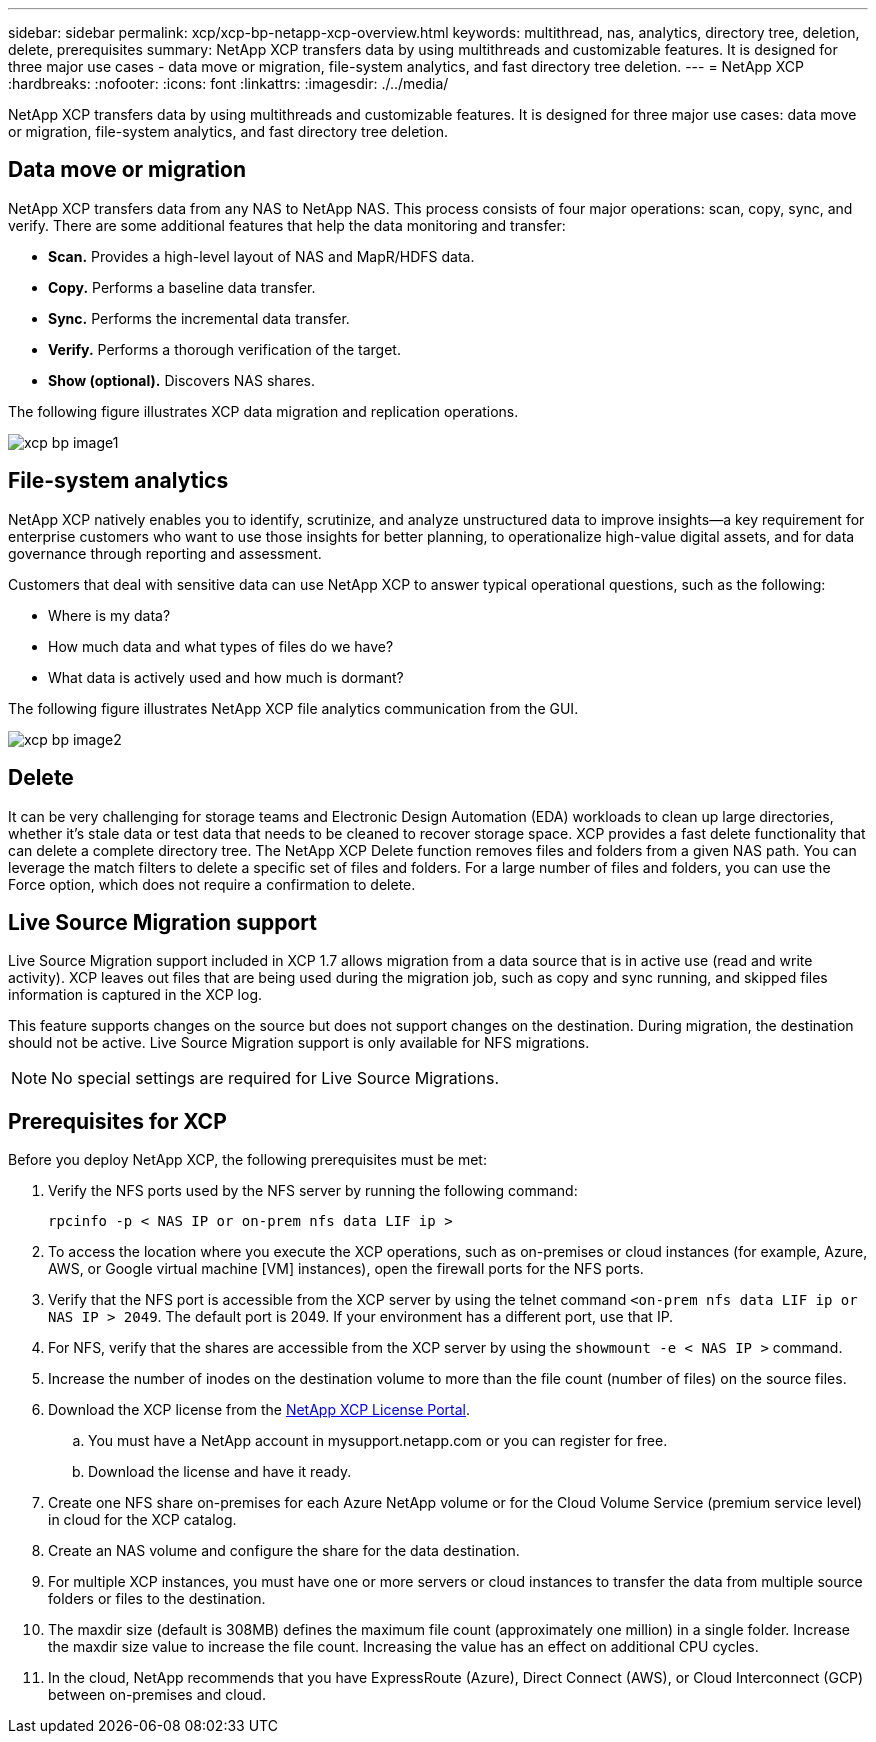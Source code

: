 ---
sidebar: sidebar
permalink: xcp/xcp-bp-netapp-xcp-overview.html
keywords: multithread, nas, analytics, directory tree, deletion, delete, prerequisites
summary: NetApp XCP transfers data by using multithreads and customizable features. It is designed for three major use cases - data move or migration, file-system analytics, and fast directory tree deletion.
---
= NetApp XCP
:hardbreaks:
:nofooter:
:icons: font
:linkattrs:
:imagesdir: ./../media/

//
// This file was created with NDAC Version 2.0 (August 17, 2020)
//
// 2021-09-20 14:39:42.179722
//

[.lead]
NetApp XCP transfers data by using multithreads and customizable features. It is designed for three major use cases: data move or migration, file-system analytics, and fast directory tree deletion.

== Data move or migration

NetApp XCP transfers data from any NAS to NetApp NAS. This process consists of four major operations: scan, copy, sync, and verify. There are some additional features that help the data monitoring and transfer:

* *Scan.* Provides a high-level layout of NAS and MapR/HDFS data.
* *Copy.* Performs a baseline data transfer.
* *Sync.* Performs the incremental data transfer.
* *Verify.* Performs a thorough verification of the target.
* *Show (optional).* Discovers NAS shares.

The following figure illustrates XCP data migration and replication operations.

image::xcp-bp_image1.png[]

== File-system analytics

NetApp XCP natively enables you to identify, scrutinize, and analyze unstructured data to improve insights—a key requirement for enterprise customers who want to use those insights for better planning, to operationalize high-value digital assets, and for data governance through reporting and assessment.

Customers that deal with sensitive data can use NetApp XCP to answer typical operational questions, such as the following:

* Where is my data?
* How much data and what types of files do we have?
* What data is actively used and how much is dormant?

The following figure illustrates NetApp XCP file analytics communication from the GUI.

image::xcp-bp_image2.png[]

== Delete

It can be very challenging for storage teams and Electronic Design Automation (EDA) workloads to clean up large directories, whether it’s stale data or test data that needs to be cleaned to recover storage space. XCP provides a fast delete functionality that can delete a complete directory tree. The NetApp XCP Delete function removes files and folders from a given NAS path. You can leverage the match filters to delete a specific set of files and folders. For a large number of files and folders, you can use the Force option, which does not require a confirmation to delete.

== Live Source Migration support

Live Source Migration support included in XCP 1.7 allows migration from a data source that is in active use (read and write activity). XCP leaves out files that are being used during the migration job, such as copy and sync running, and skipped files information is captured in the XCP log.

This feature supports changes on the source but does not support changes on the destination. During migration, the destination should not be active. Live Source Migration support is only available for NFS migrations.

[NOTE]
No special settings are required for Live Source Migrations.

== Prerequisites for XCP

Before you deploy NetApp XCP, the following prerequisites must be met:

. Verify the NFS ports used by the NFS server by running the following command:
+
....
rpcinfo -p < NAS IP or on-prem nfs data LIF ip >
....

. To access the location where you execute the XCP operations, such as on-premises or cloud instances (for example, Azure, AWS, or Google virtual machine [VM] instances), open the firewall ports for the NFS ports.
. Verify that the NFS port is accessible from the XCP server by using the telnet command `<on-prem nfs data LIF ip or NAS IP > 2049`. The default port is 2049. If your environment has a different port, use that IP.
. For NFS, verify that the shares are accessible from the XCP server by using the `showmount -e < NAS IP >` command.
. Increase the number of inodes on the destination volume to more than the file count (number of files) on the source files.
. Download the XCP license from the https://xcp.netapp.com/license/xcp.xwic[NetApp XCP License Portal^].  
.. You must have a NetApp account in mysupport.netapp.com or you can register for free.
.. Download the license and have it ready.
. Create one NFS share on-premises for each Azure NetApp volume or for the Cloud Volume Service (premium service level) in cloud for the XCP catalog.
. Create an NAS volume and configure the share for the data destination.
. For multiple XCP instances, you must have one or more servers or cloud instances to transfer the data from multiple source folders or files to the destination.
. The maxdir size (default is 308MB) defines the maximum file count (approximately one million) in a single folder. Increase the maxdir size value to increase the file count. Increasing the value has an effect on additional CPU cycles.
. In the cloud, NetApp recommends that you have ExpressRoute (Azure), Direct Connect (AWS), or Cloud Interconnect (GCP) between on-premises and cloud.
